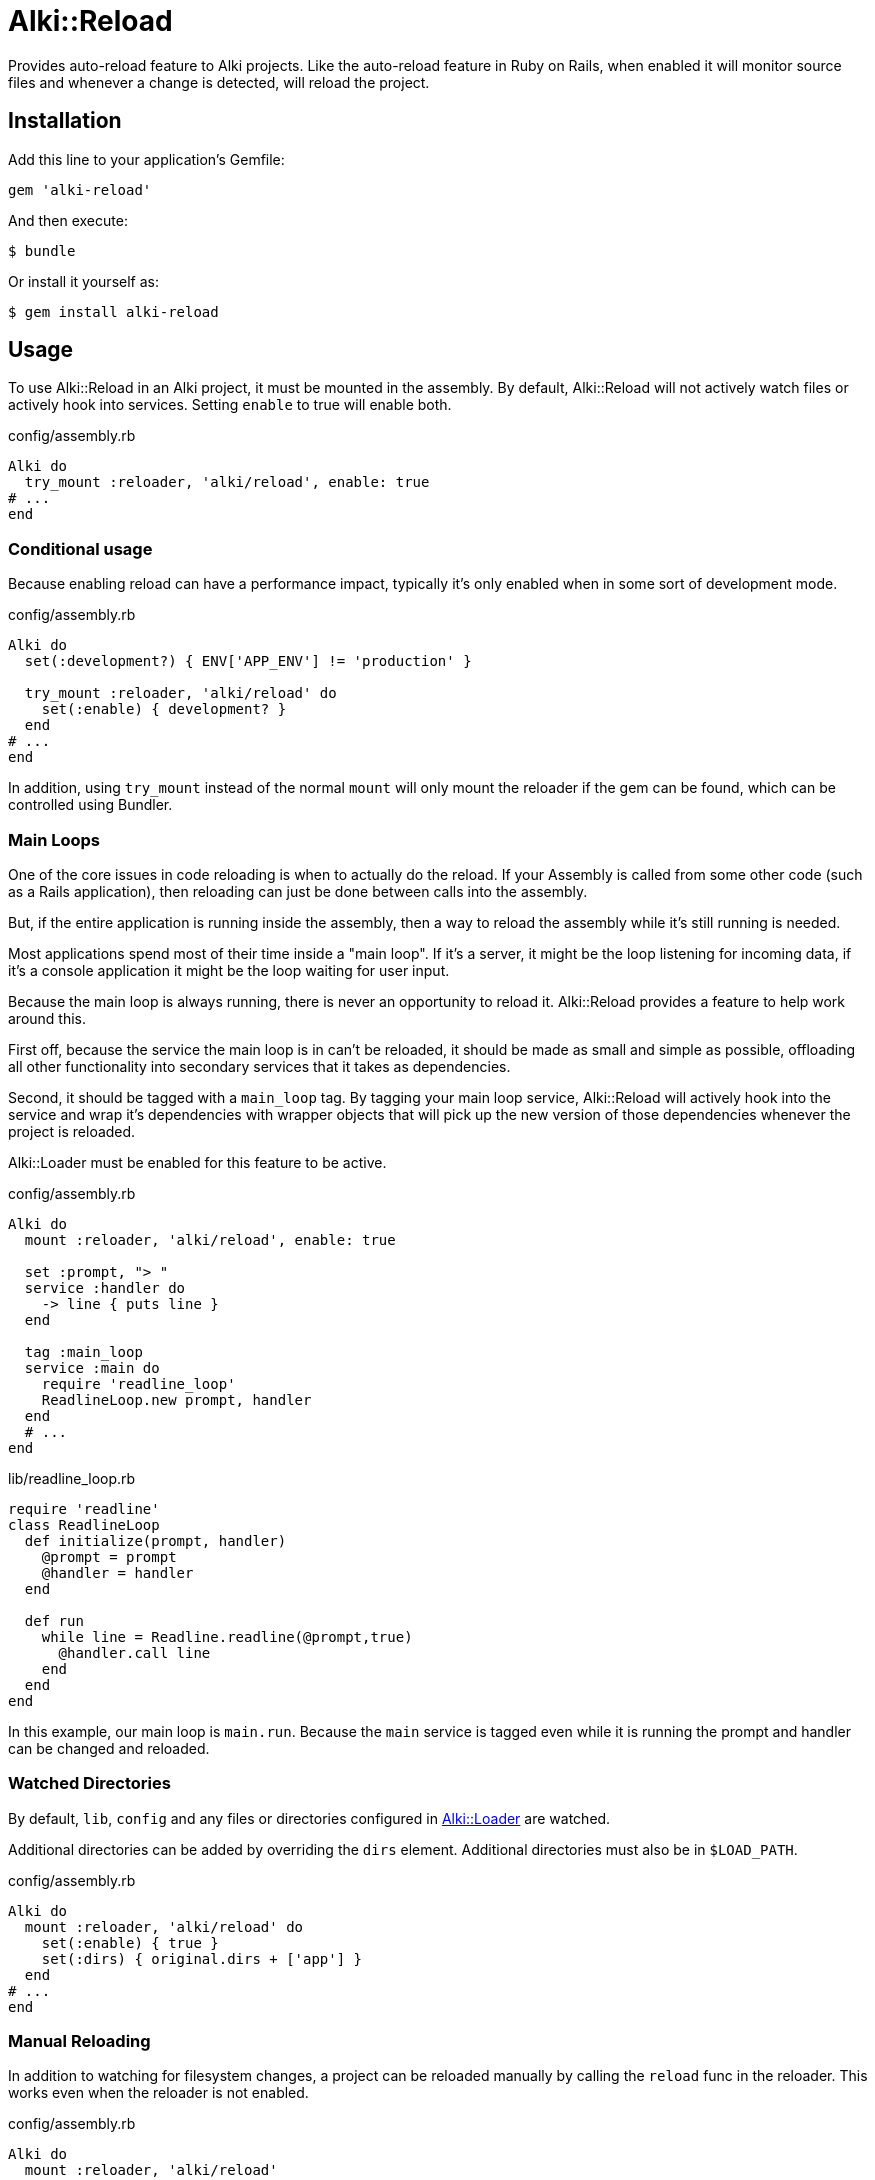 = Alki::Reload

Provides auto-reload feature to Alki projects. Like the auto-reload feature in Ruby on Rails, when
enabled it will monitor source files and whenever a change is detected, will reload the project.

== Installation

Add this line to your application's Gemfile:

[source,ruby]
----
gem 'alki-reload'
----

And then execute:

[source]
----
$ bundle
----

Or install it yourself as:

[source]
----
$ gem install alki-reload
----

== Usage

To use Alki::Reload in an Alki project, it must be mounted in the assembly. By default, Alki::Reload
will not actively watch files or actively hook into services. Setting `enable` to true will enable both.

.config/assembly.rb
```ruby
Alki do
  try_mount :reloader, 'alki/reload', enable: true
# ...
end
```

### Conditional usage

Because enabling reload can have a performance impact, typically it's only enabled when in some sort
of development mode.

.config/assembly.rb
```ruby
Alki do
  set(:development?) { ENV['APP_ENV'] != 'production' }

  try_mount :reloader, 'alki/reload' do
    set(:enable) { development? }
  end
# ...
end
```

In addition, using `try_mount` instead of the normal `mount`
will only mount the reloader if the gem can be found,
which can be controlled using Bundler.

### Main Loops

One of the core issues in code reloading is when to actually do
the reload.
If your Assembly is called from some other code
(such as a Rails application),
then reloading can just be done between calls into the assembly.

But, if the entire application is running inside the assembly, then
a way to reload the assembly while it's still running is needed.

Most applications spend most of their time inside a "main loop".
If it's a server,
it might be the loop listening for incoming data,
if it's a console application
it might be the loop waiting for user input.

Because the main loop is always running,
there is never an opportunity to reload it.
Alki::Reload provides a feature to help work around this.

First off, because the service the main loop is in can't be reloaded,
it should be made as small and simple as possible,
offloading all other functionality
into secondary services that it takes
as dependencies.

Second, it should be tagged with a `main_loop` tag.
By tagging your main loop service,
Alki::Reload will actively hook into the service
and wrap it's dependencies with wrapper objects
that will pick up the new version of those dependencies
whenever the project is reloaded.

Alki::Loader must be enabled for this feature to be active.

.config/assembly.rb
```ruby
Alki do
  mount :reloader, 'alki/reload', enable: true

  set :prompt, "> "
  service :handler do
    -> line { puts line }
  end

  tag :main_loop
  service :main do
    require 'readline_loop'
    ReadlineLoop.new prompt, handler
  end
  # ...
end
```

.lib/readline_loop.rb
```ruby
require 'readline'
class ReadlineLoop
  def initialize(prompt, handler)
    @prompt = prompt
    @handler = handler
  end

  def run
    while line = Readline.readline(@prompt,true)
      @handler.call line
    end
  end
end
```

In this example, our main loop is `main.run`. Because the `main` service is tagged even while it
is running the prompt and handler can be changed and reloaded.

### Watched Directories

By default, `lib`, `config` and any files or directories configured in
https://github.com/alki-project/alki-loader[Alki::Loader] are watched.

Additional directories can be added by overriding the `dirs` element. Additional directories must also
be in `$LOAD_PATH`.

.config/assembly.rb
```ruby
Alki do
  mount :reloader, 'alki/reload' do
    set(:enable) { true }
    set(:dirs) { original.dirs + ['app'] }
  end
# ...
end
```

### Manual Reloading

In addition to watching for filesystem changes, a project can be reloaded manually by calling
the `reload` func in the reloader. This works even when the reloader is not enabled.

.config/assembly.rb
```ruby
Alki do
  mount :reloader, 'alki/reload'
# ...
end
```

```ruby
instance.reloader.reload # reload instance
```

== Contributing

Bug reports and pull requests are welcome on GitHub at https://github.com/alki-project/alki-reload. This project is intended to be a safe, welcoming space for collaboration, and contributors are expected to adhere to the http://contributor-covenant.org[Contributor Covenant] code of conduct.

== License

The gem is available as open source under the terms of the http://opensource.org/licenses/MIT[MIT License].
